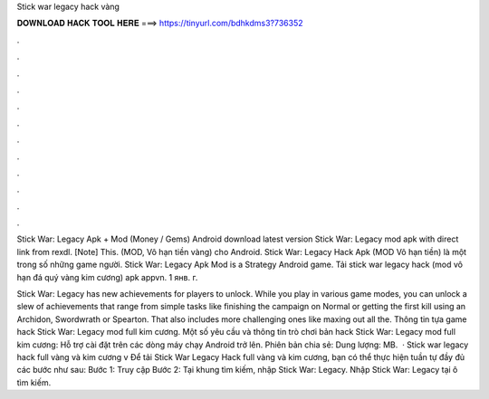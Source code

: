 Stick war legacy hack vàng



𝐃𝐎𝐖𝐍𝐋𝐎𝐀𝐃 𝐇𝐀𝐂𝐊 𝐓𝐎𝐎𝐋 𝐇𝐄𝐑𝐄 ===> https://tinyurl.com/bdhkdms3?736352



.



.



.



.



.



.



.



.



.



.



.



.

Stick War: Legacy Apk + Mod (Money / Gems) Android download latest version Stick War: Legacy mod apk with direct link from rexdl. [Note] This. (MOD, Vô hạn tiền vàng) cho Android. Stick War: Legacy Hack Apk (MOD Vô hạn tiền) là một trong số những game người. Stick War: Legacy Apk Mod is a Strategy Android game. Tải stick war legacy hack (mod vô hạn đá quý vàng kim cương) apk appvn. 1 янв. г.

Stick War: Legacy has new achievements for players to unlock. While you play in various game modes, you can unlock a slew of achievements that range from simple tasks like finishing the campaign on Normal or getting the first kill using an Archidon, Swordwrath or Spearton. That also includes more challenging ones like maxing out all the. Thông tin tựa game hack Stick War: Legacy mod full kim cương. Một số yêu cầu và thông tin trò chơi bản hack Stick War: Legacy mod full kim cương: Hỗ trợ cài đặt trên các dòng máy chạy Android trở lên. Phiên bản chia sẻ: Dung lượng: MB.  · Stick war legacy hack full vàng và kim cương v Để tải Stick War Legacy Hack full vàng và kim cương, bạn có thể thực hiện tuần tự đầy đủ các bước như sau: Bước 1: Truy cập  Bước 2: Tại khung tìm kiếm, nhập Stick War: Legacy. Nhập Stick War: Legacy tại ô tìm kiếm.
